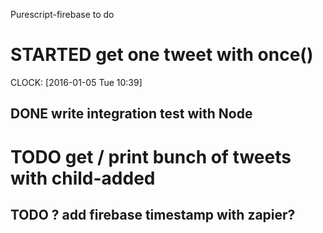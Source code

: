 Purescript-firebase to do

* STARTED get one tweet with once()
  CLOCK: [2016-01-05 Tue 10:39]
** DONE write integration test with Node
* TODO get / print bunch of tweets with child-added
** TODO ? add firebase timestamp with zapier?
